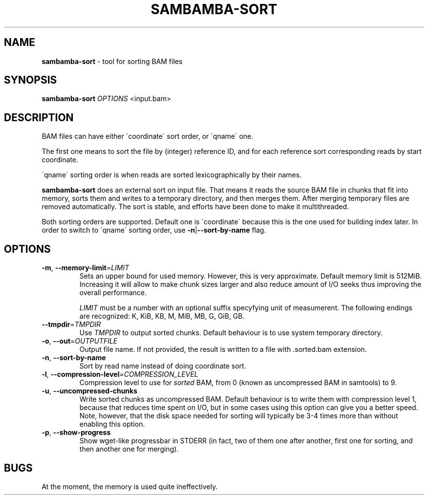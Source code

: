 .\" generated with Ronn/v0.7.3
.\" http://github.com/rtomayko/ronn/tree/0.7.3
.
.TH "SAMBAMBA\-SORT" "1" "August 2012" "" ""
.
.SH "NAME"
\fBsambamba\-sort\fR \- tool for sorting BAM files
.
.SH "SYNOPSIS"
\fBsambamba\-sort\fR \fIOPTIONS\fR <input\.bam>
.
.SH "DESCRIPTION"
BAM files can have either \'coordinate\' sort order, or \'qname\' one\.
.
.P
The first one means to sort the file by (integer) reference ID, and for each reference sort corresponding reads by start coordinate\.
.
.P
\'qname\' sorting order is when reads are sorted lexicographically by their names\.
.
.P
\fBsambamba\-sort\fR does an external sort on input file\. That means it reads the source BAM file in chunks that fit into memory, sorts them and writes to a temporary directory, and then merges them\. After merging temporary files are removed automatically\. The sort is stable, and efforts have been done to make it multithreaded\.
.
.P
Both sorting orders are supported\. Default one is \'coordinate\' because this is the one used for building index later\. In order to switch to \'qname\' sorting order, use \fB\-n\fR|\fB\-\-sort\-by\-name\fR flag\.
.
.SH "OPTIONS"
.
.TP
\fB\-m\fR, \fB\-\-memory\-limit\fR=\fILIMIT\fR
Sets an upper bound for used memory\. However, this is very approximate\. Default memory limit is 512MiB\. Increasing it will allow to make chunk sizes larger and also reduce amount of I/O seeks thus improving the overall performance\.
.
.IP
\fILIMIT\fR must be a number with an optional suffix specyfying unit of measumerent\. The following endings are recognized: K, KiB, KB, M, MiB, MB, G, GiB, GB\.
.
.TP
\fB\-\-tmpdir\fR=\fITMPDIR\fR
Use \fITMPDIR\fR to output sorted chunks\. Default behaviour is to use system temporary directory\.
.
.TP
\fB\-o\fR, \fB\-\-out\fR=\fIOUTPUTFILE\fR
Output file name\. If not provided, the result is written to a file with \.sorted\.bam extension\.
.
.TP
\fB\-n\fR, \fB\-\-sort\-by\-name\fR
Sort by read name instead of doing coordinate sort\.
.
.TP
\fB\-l\fR, \fB\-\-compression\-level\fR=\fICOMPRESSION_LEVEL\fR
Compression level to use for \fIsorted\fR BAM, from 0 (known as uncompressed BAM in samtools) to 9\.
.
.TP
\fB\-u\fR, \fB\-\-uncompressed\-chunks\fR
Write sorted chunks as uncompressed BAM\. Default behaviour is to write them with compression level 1, because that reduces time spent on I/O, but in some cases using this option can give you a better speed\. Note, however, that the disk space needed for sorting will typically be 3\-4 times more than without enabling this option\.
.
.TP
\fB\-p\fR, \fB\-\-show\-progress\fR
Show wget\-like progressbar in STDERR (in fact, two of them one after another, first one for sorting, and then another one for merging)\.
.
.SH "BUGS"
At the moment, the memory is used quite ineffectively\.
